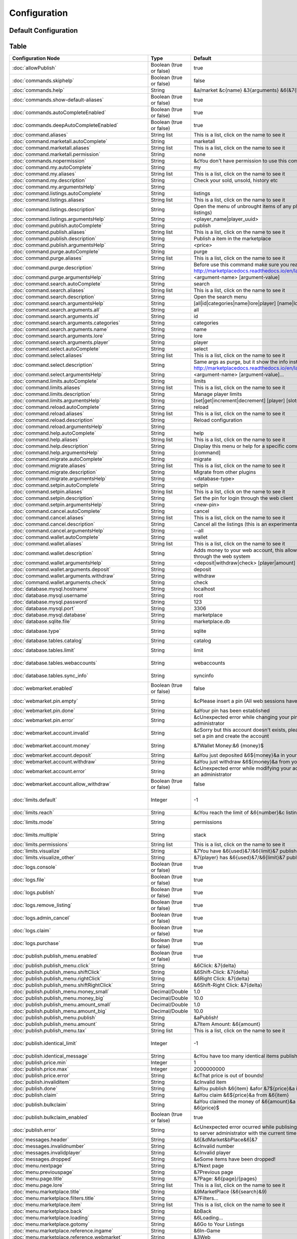 =============
Configuration
=============

~~~~~~~~~~~~~~~~~~~~~
Default Configuration
~~~~~~~~~~~~~~~~~~~~~

~~~~~
Table
~~~~~


+---------------------------------------------------------+-------------------------+-----------------------------------------------------------------------------------------------------------------------------------------------+-----------------------------------------------------------------------------------------------------------------------------------------------------+
| Configuration Node                                      | Type                    | Default                                                                                                                                       | Help                                                                                                                                                |
+=========================================================+=========================+===============================================================================================================================================+=====================================================================================================================================================+
| :doc:`allowPublish`                                     | Boolean (true or false) | true                                                                                                                                          | Disallow players from publish items                                                                                                                 |
+---------------------------------------------------------+-------------------------+-----------------------------------------------------------------------------------------------------------------------------------------------+-----------------------------------------------------------------------------------------------------------------------------------------------------+
| :doc:`commands.skiphelp`                                | Boolean (true or false) | false                                                                                                                                         | If true /marketplace command will skip help message and instead open make the same function as /marketplace search                                  |
+---------------------------------------------------------+-------------------------+-----------------------------------------------------------------------------------------------------------------------------------------------+-----------------------------------------------------------------------------------------------------------------------------------------------------+
| :doc:`commands.help`                                    | String                  | &a/market &c{name} &3{arguments} &6(&7{help}&6)                                                                                               | Commands help format                                                                                                                                |
+---------------------------------------------------------+-------------------------+-----------------------------------------------------------------------------------------------------------------------------------------------+-----------------------------------------------------------------------------------------------------------------------------------------------------+
| :doc:`commands.show-default-aliases`                    | Boolean (true or false) | true                                                                                                                                          | If true, help command will display the default subcommands                                                                                          |
+---------------------------------------------------------+-------------------------+-----------------------------------------------------------------------------------------------------------------------------------------------+-----------------------------------------------------------------------------------------------------------------------------------------------------+
| :doc:`commands.autoCompleteEnabled`                     | Boolean (true or false) | true                                                                                                                                          | No info!                                                                                                                                            |
+---------------------------------------------------------+-------------------------+-----------------------------------------------------------------------------------------------------------------------------------------------+-----------------------------------------------------------------------------------------------------------------------------------------------------+
| :doc:`commands.deepAutoCompleteEnabled`                 | Boolean (true or false) | true                                                                                                                                          | No info!                                                                                                                                            |
+---------------------------------------------------------+-------------------------+-----------------------------------------------------------------------------------------------------------------------------------------------+-----------------------------------------------------------------------------------------------------------------------------------------------------+
| :doc:`command.aliases`                                  | String list             | This is a list, click on the name to see it                                                                                                   | You have to restart the server to apply the changes                                                                                                 |
+---------------------------------------------------------+-------------------------+-----------------------------------------------------------------------------------------------------------------------------------------------+-----------------------------------------------------------------------------------------------------------------------------------------------------+
| :doc:`command.marketall.autoComplete`                   | String                  | marketall                                                                                                                                     | No info!                                                                                                                                            |
+---------------------------------------------------------+-------------------------+-----------------------------------------------------------------------------------------------------------------------------------------------+-----------------------------------------------------------------------------------------------------------------------------------------------------+
| :doc:`command.marketall.aliases`                        | String list             | This is a list, click on the name to see it                                                                                                   | No info!                                                                                                                                            |
+---------------------------------------------------------+-------------------------+-----------------------------------------------------------------------------------------------------------------------------------------------+-----------------------------------------------------------------------------------------------------------------------------------------------------+
| :doc:`command.marketall.permission`                     | String                  | none                                                                                                                                          | No info!                                                                                                                                            |
+---------------------------------------------------------+-------------------------+-----------------------------------------------------------------------------------------------------------------------------------------------+-----------------------------------------------------------------------------------------------------------------------------------------------------+
| :doc:`commands.nopermission`                            | String                  | &cYou don't have permission to use this command                                                                                               | No info!                                                                                                                                            |
+---------------------------------------------------------+-------------------------+-----------------------------------------------------------------------------------------------------------------------------------------------+-----------------------------------------------------------------------------------------------------------------------------------------------------+
| :doc:`command.my.autoComplete`                          | String                  | my                                                                                                                                            | No info!                                                                                                                                            |
+---------------------------------------------------------+-------------------------+-----------------------------------------------------------------------------------------------------------------------------------------------+-----------------------------------------------------------------------------------------------------------------------------------------------------+
| :doc:`command.my.aliases`                               | String list             | This is a list, click on the name to see it                                                                                                   | No info!                                                                                                                                            |
+---------------------------------------------------------+-------------------------+-----------------------------------------------------------------------------------------------------------------------------------------------+-----------------------------------------------------------------------------------------------------------------------------------------------------+
| :doc:`command.my.description`                           | String                  | Check your sold, unsold, history etc                                                                                                          | No info!                                                                                                                                            |
+---------------------------------------------------------+-------------------------+-----------------------------------------------------------------------------------------------------------------------------------------------+-----------------------------------------------------------------------------------------------------------------------------------------------------+
| :doc:`command.my.argumentsHelp`                         | String                  |                                                                                                                                               | No info!                                                                                                                                            |
+---------------------------------------------------------+-------------------------+-----------------------------------------------------------------------------------------------------------------------------------------------+-----------------------------------------------------------------------------------------------------------------------------------------------------+
| :doc:`command.listings.autoComplete`                    | String                  | listings                                                                                                                                      | No info!                                                                                                                                            |
+---------------------------------------------------------+-------------------------+-----------------------------------------------------------------------------------------------------------------------------------------------+-----------------------------------------------------------------------------------------------------------------------------------------------------+
| :doc:`command.listings.aliases`                         | String list             | This is a list, click on the name to see it                                                                                                   | No info!                                                                                                                                            |
+---------------------------------------------------------+-------------------------+-----------------------------------------------------------------------------------------------------------------------------------------------+-----------------------------------------------------------------------------------------------------------------------------------------------------+
| :doc:`command.listings.description`                     | String                  | Open the menu of unbrought items of any player (You can remove listings)                                                                      | No info!                                                                                                                                            |
+---------------------------------------------------------+-------------------------+-----------------------------------------------------------------------------------------------------------------------------------------------+-----------------------------------------------------------------------------------------------------------------------------------------------------+
| :doc:`command.listings.argumentsHelp`                   | String                  | <player_name|player_uuid>                                                                                                                     | No info!                                                                                                                                            |
+---------------------------------------------------------+-------------------------+-----------------------------------------------------------------------------------------------------------------------------------------------+-----------------------------------------------------------------------------------------------------------------------------------------------------+
| :doc:`command.publish.autoComplete`                     | String                  | publish                                                                                                                                       | No info!                                                                                                                                            |
+---------------------------------------------------------+-------------------------+-----------------------------------------------------------------------------------------------------------------------------------------------+-----------------------------------------------------------------------------------------------------------------------------------------------------+
| :doc:`command.publish.aliases`                          | String list             | This is a list, click on the name to see it                                                                                                   | No info!                                                                                                                                            |
+---------------------------------------------------------+-------------------------+-----------------------------------------------------------------------------------------------------------------------------------------------+-----------------------------------------------------------------------------------------------------------------------------------------------------+
| :doc:`command.publish.description`                      | String                  | Publish a item in the marketplace                                                                                                             | No info!                                                                                                                                            |
+---------------------------------------------------------+-------------------------+-----------------------------------------------------------------------------------------------------------------------------------------------+-----------------------------------------------------------------------------------------------------------------------------------------------------+
| :doc:`command.publish.argumentsHelp`                    | String                  | <price>                                                                                                                                       | No info!                                                                                                                                            |
+---------------------------------------------------------+-------------------------+-----------------------------------------------------------------------------------------------------------------------------------------------+-----------------------------------------------------------------------------------------------------------------------------------------------------+
| :doc:`command.purge.autoComplete`                       | String                  | purge                                                                                                                                         | No info!                                                                                                                                            |
+---------------------------------------------------------+-------------------------+-----------------------------------------------------------------------------------------------------------------------------------------------+-----------------------------------------------------------------------------------------------------------------------------------------------------+
| :doc:`command.purge.aliases`                            | String list             | This is a list, click on the name to see it                                                                                                   | No info!                                                                                                                                            |
+---------------------------------------------------------+-------------------------+-----------------------------------------------------------------------------------------------------------------------------------------------+-----------------------------------------------------------------------------------------------------------------------------------------------------+
| :doc:`command.purge.description`                        | String                  | Before use this command make sure you read this: http://marketplacedocs.readthedocs.io/en/latest/commands/purge.html                          | No info!                                                                                                                                            |
+---------------------------------------------------------+-------------------------+-----------------------------------------------------------------------------------------------------------------------------------------------+-----------------------------------------------------------------------------------------------------------------------------------------------------+
| :doc:`command.purge.argumentsHelp`                      | String                  | <argument-name> [argument-value]                                                                                                              | No info!                                                                                                                                            |
+---------------------------------------------------------+-------------------------+-----------------------------------------------------------------------------------------------------------------------------------------------+-----------------------------------------------------------------------------------------------------------------------------------------------------+
| :doc:`command.search.autoComplete`                      | String                  | search                                                                                                                                        | No info!                                                                                                                                            |
+---------------------------------------------------------+-------------------------+-----------------------------------------------------------------------------------------------------------------------------------------------+-----------------------------------------------------------------------------------------------------------------------------------------------------+
| :doc:`command.search.aliases`                           | String list             | This is a list, click on the name to see it                                                                                                   | No info!                                                                                                                                            |
+---------------------------------------------------------+-------------------------+-----------------------------------------------------------------------------------------------------------------------------------------------+-----------------------------------------------------------------------------------------------------------------------------------------------------+
| :doc:`command.search.description`                       | String                  | Open the search menu                                                                                                                          | No info!                                                                                                                                            |
+---------------------------------------------------------+-------------------------+-----------------------------------------------------------------------------------------------------------------------------------------------+-----------------------------------------------------------------------------------------------------------------------------------------------------+
| :doc:`command.search.argumentsHelp`                     | String                  | [all|id|categories|name|lore|player] [name|lore|player-name]                                                                                  | No info!                                                                                                                                            |
+---------------------------------------------------------+-------------------------+-----------------------------------------------------------------------------------------------------------------------------------------------+-----------------------------------------------------------------------------------------------------------------------------------------------------+
| :doc:`command.search.arguments.all`                     | String                  | all                                                                                                                                           | No info!                                                                                                                                            |
+---------------------------------------------------------+-------------------------+-----------------------------------------------------------------------------------------------------------------------------------------------+-----------------------------------------------------------------------------------------------------------------------------------------------------+
| :doc:`command.search.arguments.id`                      | String                  | id                                                                                                                                            | No info!                                                                                                                                            |
+---------------------------------------------------------+-------------------------+-----------------------------------------------------------------------------------------------------------------------------------------------+-----------------------------------------------------------------------------------------------------------------------------------------------------+
| :doc:`command.search.arguments.categories`              | String                  | categories                                                                                                                                    | No info!                                                                                                                                            |
+---------------------------------------------------------+-------------------------+-----------------------------------------------------------------------------------------------------------------------------------------------+-----------------------------------------------------------------------------------------------------------------------------------------------------+
| :doc:`command.search.arguments.name`                    | String                  | name                                                                                                                                          | No info!                                                                                                                                            |
+---------------------------------------------------------+-------------------------+-----------------------------------------------------------------------------------------------------------------------------------------------+-----------------------------------------------------------------------------------------------------------------------------------------------------+
| :doc:`command.search.arguments.lore`                    | String                  | lore                                                                                                                                          | No info!                                                                                                                                            |
+---------------------------------------------------------+-------------------------+-----------------------------------------------------------------------------------------------------------------------------------------------+-----------------------------------------------------------------------------------------------------------------------------------------------------+
| :doc:`command.search.arguments.player`                  | String                  | player                                                                                                                                        | No info!                                                                                                                                            |
+---------------------------------------------------------+-------------------------+-----------------------------------------------------------------------------------------------------------------------------------------------+-----------------------------------------------------------------------------------------------------------------------------------------------------+
| :doc:`command.select.autoComplete`                      | String                  | select                                                                                                                                        | No info!                                                                                                                                            |
+---------------------------------------------------------+-------------------------+-----------------------------------------------------------------------------------------------------------------------------------------------+-----------------------------------------------------------------------------------------------------------------------------------------------------+
| :doc:`command.select.aliases`                           | String list             | This is a list, click on the name to see it                                                                                                   | No info!                                                                                                                                            |
+---------------------------------------------------------+-------------------------+-----------------------------------------------------------------------------------------------------------------------------------------------+-----------------------------------------------------------------------------------------------------------------------------------------------------+
| :doc:`command.select.description`                       | String                  | Same args as purge, but it show the info instead on remove: http://marketplacedocs.readthedocs.io/en/latest/commands/purge.html               | No info!                                                                                                                                            |
+---------------------------------------------------------+-------------------------+-----------------------------------------------------------------------------------------------------------------------------------------------+-----------------------------------------------------------------------------------------------------------------------------------------------------+
| :doc:`command.select.argumentsHelp`                     | String                  | <argument-name> [argument-value]...                                                                                                           | No info!                                                                                                                                            |
+---------------------------------------------------------+-------------------------+-----------------------------------------------------------------------------------------------------------------------------------------------+-----------------------------------------------------------------------------------------------------------------------------------------------------+
| :doc:`command.limits.autoComplete`                      | String                  | limits                                                                                                                                        | No info!                                                                                                                                            |
+---------------------------------------------------------+-------------------------+-----------------------------------------------------------------------------------------------------------------------------------------------+-----------------------------------------------------------------------------------------------------------------------------------------------------+
| :doc:`command.limits.aliases`                           | String list             | This is a list, click on the name to see it                                                                                                   | No info!                                                                                                                                            |
+---------------------------------------------------------+-------------------------+-----------------------------------------------------------------------------------------------------------------------------------------------+-----------------------------------------------------------------------------------------------------------------------------------------------------+
| :doc:`command.limits.description`                       | String                  | Manage player limits                                                                                                                          | No info!                                                                                                                                            |
+---------------------------------------------------------+-------------------------+-----------------------------------------------------------------------------------------------------------------------------------------------+-----------------------------------------------------------------------------------------------------------------------------------------------------+
| :doc:`command.limits.argumentsHelp`                     | String                  | [set|get|increment|decrement] [player] [slots]                                                                                                | No info!                                                                                                                                            |
+---------------------------------------------------------+-------------------------+-----------------------------------------------------------------------------------------------------------------------------------------------+-----------------------------------------------------------------------------------------------------------------------------------------------------+
| :doc:`command.reload.autoComplete`                      | String                  | reload                                                                                                                                        | No info!                                                                                                                                            |
+---------------------------------------------------------+-------------------------+-----------------------------------------------------------------------------------------------------------------------------------------------+-----------------------------------------------------------------------------------------------------------------------------------------------------+
| :doc:`command.reload.aliases`                           | String list             | This is a list, click on the name to see it                                                                                                   | No info!                                                                                                                                            |
+---------------------------------------------------------+-------------------------+-----------------------------------------------------------------------------------------------------------------------------------------------+-----------------------------------------------------------------------------------------------------------------------------------------------------+
| :doc:`command.reload.description`                       | String                  | Reload configuration                                                                                                                          | No info!                                                                                                                                            |
+---------------------------------------------------------+-------------------------+-----------------------------------------------------------------------------------------------------------------------------------------------+-----------------------------------------------------------------------------------------------------------------------------------------------------+
| :doc:`command.reload.argumentsHelp`                     | String                  |                                                                                                                                               | No info!                                                                                                                                            |
+---------------------------------------------------------+-------------------------+-----------------------------------------------------------------------------------------------------------------------------------------------+-----------------------------------------------------------------------------------------------------------------------------------------------------+
| :doc:`command.help.autoComplete`                        | String                  | help                                                                                                                                          | No info!                                                                                                                                            |
+---------------------------------------------------------+-------------------------+-----------------------------------------------------------------------------------------------------------------------------------------------+-----------------------------------------------------------------------------------------------------------------------------------------------------+
| :doc:`command.help.aliases`                             | String list             | This is a list, click on the name to see it                                                                                                   | No info!                                                                                                                                            |
+---------------------------------------------------------+-------------------------+-----------------------------------------------------------------------------------------------------------------------------------------------+-----------------------------------------------------------------------------------------------------------------------------------------------------+
| :doc:`command.help.description`                         | String                  | Display this menu or help for a specific command                                                                                              | No info!                                                                                                                                            |
+---------------------------------------------------------+-------------------------+-----------------------------------------------------------------------------------------------------------------------------------------------+-----------------------------------------------------------------------------------------------------------------------------------------------------+
| :doc:`command.help.argumentsHelp`                       | String                  | [command]                                                                                                                                     | No info!                                                                                                                                            |
+---------------------------------------------------------+-------------------------+-----------------------------------------------------------------------------------------------------------------------------------------------+-----------------------------------------------------------------------------------------------------------------------------------------------------+
| :doc:`command.migrate.autoComplete`                     | String                  | migrate                                                                                                                                       | No info!                                                                                                                                            |
+---------------------------------------------------------+-------------------------+-----------------------------------------------------------------------------------------------------------------------------------------------+-----------------------------------------------------------------------------------------------------------------------------------------------------+
| :doc:`command.migrate.aliases`                          | String list             | This is a list, click on the name to see it                                                                                                   | No info!                                                                                                                                            |
+---------------------------------------------------------+-------------------------+-----------------------------------------------------------------------------------------------------------------------------------------------+-----------------------------------------------------------------------------------------------------------------------------------------------------+
| :doc:`command.migrate.description`                      | String                  | Migrate from other plugins                                                                                                                    | No info!                                                                                                                                            |
+---------------------------------------------------------+-------------------------+-----------------------------------------------------------------------------------------------------------------------------------------------+-----------------------------------------------------------------------------------------------------------------------------------------------------+
| :doc:`command.migrate.argumentsHelp`                    | String                  | <database-type>                                                                                                                               | No info!                                                                                                                                            |
+---------------------------------------------------------+-------------------------+-----------------------------------------------------------------------------------------------------------------------------------------------+-----------------------------------------------------------------------------------------------------------------------------------------------------+
| :doc:`command.setpin.autoComplete`                      | String                  | setpin                                                                                                                                        | No info!                                                                                                                                            |
+---------------------------------------------------------+-------------------------+-----------------------------------------------------------------------------------------------------------------------------------------------+-----------------------------------------------------------------------------------------------------------------------------------------------------+
| :doc:`command.setpin.aliases`                           | String list             | This is a list, click on the name to see it                                                                                                   | No info!                                                                                                                                            |
+---------------------------------------------------------+-------------------------+-----------------------------------------------------------------------------------------------------------------------------------------------+-----------------------------------------------------------------------------------------------------------------------------------------------------+
| :doc:`command.setpin.description`                       | String                  | Set the pin for login through the web client                                                                                                  | No info!                                                                                                                                            |
+---------------------------------------------------------+-------------------------+-----------------------------------------------------------------------------------------------------------------------------------------------+-----------------------------------------------------------------------------------------------------------------------------------------------------+
| :doc:`command.setpin.argumentsHelp`                     | String                  | <new-pin>                                                                                                                                     | No info!                                                                                                                                            |
+---------------------------------------------------------+-------------------------+-----------------------------------------------------------------------------------------------------------------------------------------------+-----------------------------------------------------------------------------------------------------------------------------------------------------+
| :doc:`command.cancel.autoComplete`                      | String                  | cancel                                                                                                                                        | No info!                                                                                                                                            |
+---------------------------------------------------------+-------------------------+-----------------------------------------------------------------------------------------------------------------------------------------------+-----------------------------------------------------------------------------------------------------------------------------------------------------+
| :doc:`command.cancel.aliases`                           | String list             | This is a list, click on the name to see it                                                                                                   | No info!                                                                                                                                            |
+---------------------------------------------------------+-------------------------+-----------------------------------------------------------------------------------------------------------------------------------------------+-----------------------------------------------------------------------------------------------------------------------------------------------------+
| :doc:`command.cancel.description`                       | String                  | Cancel all the listings (this is an experimental/migration command)                                                                           | No info!                                                                                                                                            |
+---------------------------------------------------------+-------------------------+-----------------------------------------------------------------------------------------------------------------------------------------------+-----------------------------------------------------------------------------------------------------------------------------------------------------+
| :doc:`command.cancel.argumentsHelp`                     | String                  | --all                                                                                                                                         | No info!                                                                                                                                            |
+---------------------------------------------------------+-------------------------+-----------------------------------------------------------------------------------------------------------------------------------------------+-----------------------------------------------------------------------------------------------------------------------------------------------------+
| :doc:`command.wallet.autoComplete`                      | String                  | wallet                                                                                                                                        | No info!                                                                                                                                            |
+---------------------------------------------------------+-------------------------+-----------------------------------------------------------------------------------------------------------------------------------------------+-----------------------------------------------------------------------------------------------------------------------------------------------------+
| :doc:`command.wallet.aliases`                           | String list             | This is a list, click on the name to see it                                                                                                   | No info!                                                                                                                                            |
+---------------------------------------------------------+-------------------------+-----------------------------------------------------------------------------------------------------------------------------------------------+-----------------------------------------------------------------------------------------------------------------------------------------------------+
| :doc:`command.wallet.description`                       | String                  | Adds money to your web account, this allows you yo purchase items through the web system                                                      | No info!                                                                                                                                            |
+---------------------------------------------------------+-------------------------+-----------------------------------------------------------------------------------------------------------------------------------------------+-----------------------------------------------------------------------------------------------------------------------------------------------------+
| :doc:`command.wallet.argumentsHelp`                     | String                  | <deposit|withdraw|check> [player|amount] [amount]                                                                                             | No info!                                                                                                                                            |
+---------------------------------------------------------+-------------------------+-----------------------------------------------------------------------------------------------------------------------------------------------+-----------------------------------------------------------------------------------------------------------------------------------------------------+
| :doc:`command.wallet.arguments.deposit`                 | String                  | deposit                                                                                                                                       | No info!                                                                                                                                            |
+---------------------------------------------------------+-------------------------+-----------------------------------------------------------------------------------------------------------------------------------------------+-----------------------------------------------------------------------------------------------------------------------------------------------------+
| :doc:`command.wallet.arguments.withdraw`                | String                  | withdraw                                                                                                                                      | No info!                                                                                                                                            |
+---------------------------------------------------------+-------------------------+-----------------------------------------------------------------------------------------------------------------------------------------------+-----------------------------------------------------------------------------------------------------------------------------------------------------+
| :doc:`command.wallet.arguments.check`                   | String                  | check                                                                                                                                         | No info!                                                                                                                                            |
+---------------------------------------------------------+-------------------------+-----------------------------------------------------------------------------------------------------------------------------------------------+-----------------------------------------------------------------------------------------------------------------------------------------------------+
| :doc:`database.mysql.hostname`                          | String                  | localhost                                                                                                                                     | Database hostname                                                                                                                                   |
+---------------------------------------------------------+-------------------------+-----------------------------------------------------------------------------------------------------------------------------------------------+-----------------------------------------------------------------------------------------------------------------------------------------------------+
| :doc:`database.mysql.username`                          | String                  | root                                                                                                                                          | Database username                                                                                                                                   |
+---------------------------------------------------------+-------------------------+-----------------------------------------------------------------------------------------------------------------------------------------------+-----------------------------------------------------------------------------------------------------------------------------------------------------+
| :doc:`database.mysql.password`                          | String                  | 123                                                                                                                                           | Database password                                                                                                                                   |
+---------------------------------------------------------+-------------------------+-----------------------------------------------------------------------------------------------------------------------------------------------+-----------------------------------------------------------------------------------------------------------------------------------------------------+
| :doc:`database.mysql.port`                              | String                  | 3306                                                                                                                                          | Database port                                                                                                                                       |
+---------------------------------------------------------+-------------------------+-----------------------------------------------------------------------------------------------------------------------------------------------+-----------------------------------------------------------------------------------------------------------------------------------------------------+
| :doc:`database.mysql.database`                          | String                  | marketplace                                                                                                                                   | Database database name                                                                                                                              |
+---------------------------------------------------------+-------------------------+-----------------------------------------------------------------------------------------------------------------------------------------------+-----------------------------------------------------------------------------------------------------------------------------------------------------+
| :doc:`database.sqlite.file`                             | String                  | marketplace.db                                                                                                                                | In case of using SQLite, the name of the file                                                                                                       |
+---------------------------------------------------------+-------------------------+-----------------------------------------------------------------------------------------------------------------------------------------------+-----------------------------------------------------------------------------------------------------------------------------------------------------+
| :doc:`database.type`                                    | String                  | sqlite                                                                                                                                        | sqlite or mysql (MySQL recommended and needed for webmarket feature)                                                                                |
+---------------------------------------------------------+-------------------------+-----------------------------------------------------------------------------------------------------------------------------------------------+-----------------------------------------------------------------------------------------------------------------------------------------------------+
| :doc:`database.tables.catalog`                          | String                  | catalog                                                                                                                                       | Name of the table where selling items will be saved                                                                                                 |
+---------------------------------------------------------+-------------------------+-----------------------------------------------------------------------------------------------------------------------------------------------+-----------------------------------------------------------------------------------------------------------------------------------------------------+
| :doc:`database.tables.limit`                            | String                  | limit                                                                                                                                         | Name of the table where limits will be saved (If db limits system is enabled)                                                                       |
+---------------------------------------------------------+-------------------------+-----------------------------------------------------------------------------------------------------------------------------------------------+-----------------------------------------------------------------------------------------------------------------------------------------------------+
| :doc:`database.tables.webaccounts`                      | String                  | webaccounts                                                                                                                                   | Name of the table where web accounts will be saved (If db web market system is enabled)                                                             |
+---------------------------------------------------------+-------------------------+-----------------------------------------------------------------------------------------------------------------------------------------------+-----------------------------------------------------------------------------------------------------------------------------------------------------+
| :doc:`database.tables.sync_info`                        | String                  | syncinfo                                                                                                                                      | This table will contain info for the webmarket, protocol number, taxes etc                                                                          |
+---------------------------------------------------------+-------------------------+-----------------------------------------------------------------------------------------------------------------------------------------------+-----------------------------------------------------------------------------------------------------------------------------------------------------+
| :doc:`webmarket.enabled`                                | Boolean (true or false) | false                                                                                                                                         | Purchase, Manage Listings & more through web (Note that you have to enabled mysql db for this to work)                                              |
+---------------------------------------------------------+-------------------------+-----------------------------------------------------------------------------------------------------------------------------------------------+-----------------------------------------------------------------------------------------------------------------------------------------------------+
| :doc:`webmarket.pin.empty`                              | String                  | &cPlease insert a pin (All web sessions have been closed)                                                                                     | Purchase, Manage Listings & more through web (Note that you have to enabled mysql db for this to work)                                              |
+---------------------------------------------------------+-------------------------+-----------------------------------------------------------------------------------------------------------------------------------------------+-----------------------------------------------------------------------------------------------------------------------------------------------------+
| :doc:`webmarket.pin.done`                               | String                  | &aYour pin has been established                                                                                                               | Message displayed when a players change pin                                                                                                         |
+---------------------------------------------------------+-------------------------+-----------------------------------------------------------------------------------------------------------------------------------------------+-----------------------------------------------------------------------------------------------------------------------------------------------------+
| :doc:`webmarket.pin.error`                              | String                  | &cUnexpected error while changing your pin, please contact an administrator                                                                   | Message displayed when an error occurs on pin change procedure                                                                                      |
+---------------------------------------------------------+-------------------------+-----------------------------------------------------------------------------------------------------------------------------------------------+-----------------------------------------------------------------------------------------------------------------------------------------------------+
| :doc:`webmarket.account.invalid`                        | String                  | &cSorry but this account doesn't exists, please use /mp setpin <pin> to set a pin and create the account                                      | Used mainly by administrators, when they search an invalid user, and by users, when they query their money                                          |
+---------------------------------------------------------+-------------------------+-----------------------------------------------------------------------------------------------------------------------------------------------+-----------------------------------------------------------------------------------------------------------------------------------------------------+
| :doc:`webmarket.account.money`                          | String                  | &7Wallet Money:&6 {money}$                                                                                                                    | Used mainly by administrators, when they search an invalid user, and by users, when they query their money                                          |
+---------------------------------------------------------+-------------------------+-----------------------------------------------------------------------------------------------------------------------------------------------+-----------------------------------------------------------------------------------------------------------------------------------------------------+
| :doc:`webmarket.account.deposit`                        | String                  | &aYou just deposited &6${money}&a in your wallet                                                                                              | When player deposit money in their wallet                                                                                                           |
+---------------------------------------------------------+-------------------------+-----------------------------------------------------------------------------------------------------------------------------------------------+-----------------------------------------------------------------------------------------------------------------------------------------------------+
| :doc:`webmarket.account.withdraw`                       | String                  | &aYou just withdraw &6${money}&a from your wallet                                                                                             | When player withdraw money from their wallet                                                                                                        |
+---------------------------------------------------------+-------------------------+-----------------------------------------------------------------------------------------------------------------------------------------------+-----------------------------------------------------------------------------------------------------------------------------------------------------+
| :doc:`webmarket.account.error`                          | String                  | &cUnexpected error while modifying your account data, please contact an administrator                                                         | Unexpected error updating the account data                                                                                                          |
+---------------------------------------------------------+-------------------------+-----------------------------------------------------------------------------------------------------------------------------------------------+-----------------------------------------------------------------------------------------------------------------------------------------------------+
| :doc:`webmarket.account.allow_withdraw`                 | Boolean (true or false) | false                                                                                                                                         | Depending on the context on the server, sometime is not useful to have a simple bank                                                                |
+---------------------------------------------------------+-------------------------+-----------------------------------------------------------------------------------------------------------------------------------------------+-----------------------------------------------------------------------------------------------------------------------------------------------------+
| :doc:`limits.default`                                   | Integer                 | -1                                                                                                                                            | That means any player will have access to have 3 (Default) items selling at the same time, util you modify it with /market limits (-1 to unlimited) |
+---------------------------------------------------------+-------------------------+-----------------------------------------------------------------------------------------------------------------------------------------------+-----------------------------------------------------------------------------------------------------------------------------------------------------+
| :doc:`limits.reach`                                     | String                  | &cYou reach the limit of &6{number}&c listings at the same time!                                                                              | When players reach the limit                                                                                                                        |
+---------------------------------------------------------+-------------------------+-----------------------------------------------------------------------------------------------------------------------------------------------+-----------------------------------------------------------------------------------------------------------------------------------------------------+
| :doc:`limits.mode`                                      | String                  | permissions                                                                                                                                   | More info: http://marketplacedocs.readthedocs.io/en/latest/misc/limits.html                                                                         |
+---------------------------------------------------------+-------------------------+-----------------------------------------------------------------------------------------------------------------------------------------------+-----------------------------------------------------------------------------------------------------------------------------------------------------+
| :doc:`limits.multiple`                                  | String                  | stack                                                                                                                                         | More info: http://marketplacedocs.readthedocs.io/en/latest/misc/limits.html                                                                         |
+---------------------------------------------------------+-------------------------+-----------------------------------------------------------------------------------------------------------------------------------------------+-----------------------------------------------------------------------------------------------------------------------------------------------------+
| :doc:`limits.permissions`                               | String list             | This is a list, click on the name to see it                                                                                                   | No info!                                                                                                                                            |
+---------------------------------------------------------+-------------------------+-----------------------------------------------------------------------------------------------------------------------------------------------+-----------------------------------------------------------------------------------------------------------------------------------------------------+
| :doc:`limits.visualize`                                 | String                  | &7You have &6{used}&7/&6{limit}&7 published listings                                                                                          | No info!                                                                                                                                            |
+---------------------------------------------------------+-------------------------+-----------------------------------------------------------------------------------------------------------------------------------------------+-----------------------------------------------------------------------------------------------------------------------------------------------------+
| :doc:`limits.visualize_other`                           | String                  | &7{player} has &6{used}&7/&6{limit}&7 published listings                                                                                      | No info!                                                                                                                                            |
+---------------------------------------------------------+-------------------------+-----------------------------------------------------------------------------------------------------------------------------------------------+-----------------------------------------------------------------------------------------------------------------------------------------------------+
| :doc:`logs.console`                                     | Boolean (true or false) | true                                                                                                                                          | Log marketplace transactions in console?                                                                                                            |
+---------------------------------------------------------+-------------------------+-----------------------------------------------------------------------------------------------------------------------------------------------+-----------------------------------------------------------------------------------------------------------------------------------------------------+
| :doc:`logs.file`                                        | Boolean (true or false) | true                                                                                                                                          | Log marketplace transactions in plugins/MaketPlace/marketplace.log?                                                                                 |
+---------------------------------------------------------+-------------------------+-----------------------------------------------------------------------------------------------------------------------------------------------+-----------------------------------------------------------------------------------------------------------------------------------------------------+
| :doc:`logs.publish`                                     | Boolean (true or false) | true                                                                                                                                          | Log /market publish command?                                                                                                                        |
+---------------------------------------------------------+-------------------------+-----------------------------------------------------------------------------------------------------------------------------------------------+-----------------------------------------------------------------------------------------------------------------------------------------------------+
| :doc:`logs.remove_listing`                              | Boolean (true or false) | true                                                                                                                                          | Log /market my > Unbrought items > Remove an item action?                                                                                           |
+---------------------------------------------------------+-------------------------+-----------------------------------------------------------------------------------------------------------------------------------------------+-----------------------------------------------------------------------------------------------------------------------------------------------------+
| :doc:`logs.admin_cancel`                                | Boolean (true or false) | true                                                                                                                                          | Log whenever an admin cancels and item?                                                                                                             |
+---------------------------------------------------------+-------------------------+-----------------------------------------------------------------------------------------------------------------------------------------------+-----------------------------------------------------------------------------------------------------------------------------------------------------+
| :doc:`logs.claim`                                       | Boolean (true or false) | true                                                                                                                                          | Log /market my > Waiting for Money Claim > Claim money action?                                                                                      |
+---------------------------------------------------------+-------------------------+-----------------------------------------------------------------------------------------------------------------------------------------------+-----------------------------------------------------------------------------------------------------------------------------------------------------+
| :doc:`logs.purchase`                                    | Boolean (true or false) | true                                                                                                                                          | Log /market search > Purchase an item action?                                                                                                       |
+---------------------------------------------------------+-------------------------+-----------------------------------------------------------------------------------------------------------------------------------------------+-----------------------------------------------------------------------------------------------------------------------------------------------------+
| :doc:`publish.publish_menu.enabled`                     | Boolean (true or false) | true                                                                                                                                          | Open the publish menu if no arguments are provided                                                                                                  |
+---------------------------------------------------------+-------------------------+-----------------------------------------------------------------------------------------------------------------------------------------------+-----------------------------------------------------------------------------------------------------------------------------------------------------+
| :doc:`publish.publish_menu.click`                       | String                  | &6Click: &7{delta}                                                                                                                            | No info!                                                                                                                                            |
+---------------------------------------------------------+-------------------------+-----------------------------------------------------------------------------------------------------------------------------------------------+-----------------------------------------------------------------------------------------------------------------------------------------------------+
| :doc:`publish.publish_menu.shiftClick`                  | String                  | &6Shift-Click: &7{delta}                                                                                                                      | No info!                                                                                                                                            |
+---------------------------------------------------------+-------------------------+-----------------------------------------------------------------------------------------------------------------------------------------------+-----------------------------------------------------------------------------------------------------------------------------------------------------+
| :doc:`publish.publish_menu.rightClick`                  | String                  | &6Right Click: &7{delta}                                                                                                                      | No info!                                                                                                                                            |
+---------------------------------------------------------+-------------------------+-----------------------------------------------------------------------------------------------------------------------------------------------+-----------------------------------------------------------------------------------------------------------------------------------------------------+
| :doc:`publish.publish_menu.shiftRightClick`             | String                  | &6Shift-Right Click: &7{delta}                                                                                                                | No info!                                                                                                                                            |
+---------------------------------------------------------+-------------------------+-----------------------------------------------------------------------------------------------------------------------------------------------+-----------------------------------------------------------------------------------------------------------------------------------------------------+
| :doc:`publish.publish_menu.money_small`                 | Decimal/Double          | 1.0                                                                                                                                           | No info!                                                                                                                                            |
+---------------------------------------------------------+-------------------------+-----------------------------------------------------------------------------------------------------------------------------------------------+-----------------------------------------------------------------------------------------------------------------------------------------------------+
| :doc:`publish.publish_menu.money_big`                   | Decimal/Double          | 10.0                                                                                                                                          | No info!                                                                                                                                            |
+---------------------------------------------------------+-------------------------+-----------------------------------------------------------------------------------------------------------------------------------------------+-----------------------------------------------------------------------------------------------------------------------------------------------------+
| :doc:`publish.publish_menu.amount_small`                | Decimal/Double          | 1.0                                                                                                                                           | No info!                                                                                                                                            |
+---------------------------------------------------------+-------------------------+-----------------------------------------------------------------------------------------------------------------------------------------------+-----------------------------------------------------------------------------------------------------------------------------------------------------+
| :doc:`publish.publish_menu.amount_big`                  | Decimal/Double          | 10.0                                                                                                                                          | No info!                                                                                                                                            |
+---------------------------------------------------------+-------------------------+-----------------------------------------------------------------------------------------------------------------------------------------------+-----------------------------------------------------------------------------------------------------------------------------------------------------+
| :doc:`publish.publish_menu.publish`                     | String                  | &aPublish!                                                                                                                                    | No info!                                                                                                                                            |
+---------------------------------------------------------+-------------------------+-----------------------------------------------------------------------------------------------------------------------------------------------+-----------------------------------------------------------------------------------------------------------------------------------------------------+
| :doc:`publish.publish_menu.amount`                      | String                  | &7Item Amount: &6{amount}                                                                                                                     | No info!                                                                                                                                            |
+---------------------------------------------------------+-------------------------+-----------------------------------------------------------------------------------------------------------------------------------------------+-----------------------------------------------------------------------------------------------------------------------------------------------------+
| :doc:`publish.publish_menu.tax`                         | String list             | This is a list, click on the name to see it                                                                                                   | No info!                                                                                                                                            |
+---------------------------------------------------------+-------------------------+-----------------------------------------------------------------------------------------------------------------------------------------------+-----------------------------------------------------------------------------------------------------------------------------------------------------+
| :doc:`publish.identical_limit`                          | Integer                 | -1                                                                                                                                            | Avoid players from publishing more than X listings of the same item (counting id, name, lore, nbt and ignoring amount), -1 for infinite             |
+---------------------------------------------------------+-------------------------+-----------------------------------------------------------------------------------------------------------------------------------------------+-----------------------------------------------------------------------------------------------------------------------------------------------------+
| :doc:`publish.identical_message`                        | String                  | &cYou have too many identical items published already!                                                                                        | Message displayed when the identical limit is passed                                                                                                |
+---------------------------------------------------------+-------------------------+-----------------------------------------------------------------------------------------------------------------------------------------------+-----------------------------------------------------------------------------------------------------------------------------------------------------+
| :doc:`publish.price.min`                                | Integer                 | 1                                                                                                                                             | Min price (No recommended less than 1)                                                                                                              |
+---------------------------------------------------------+-------------------------+-----------------------------------------------------------------------------------------------------------------------------------------------+-----------------------------------------------------------------------------------------------------------------------------------------------------+
| :doc:`publish.price.max`                                | Integer                 | 2000000000                                                                                                                                    | Max price (It may have problems upper 2,000,000,000)                                                                                                |
+---------------------------------------------------------+-------------------------+-----------------------------------------------------------------------------------------------------------------------------------------------+-----------------------------------------------------------------------------------------------------------------------------------------------------+
| :doc:`publish.price.error`                              | String                  | &cThat price is out of bounds!                                                                                                                | When the price is out of min or max                                                                                                                 |
+---------------------------------------------------------+-------------------------+-----------------------------------------------------------------------------------------------------------------------------------------------+-----------------------------------------------------------------------------------------------------------------------------------------------------+
| :doc:`publish.invaliditem`                              | String                  | &cInvalid item                                                                                                                                | When the item is air                                                                                                                                |
+---------------------------------------------------------+-------------------------+-----------------------------------------------------------------------------------------------------------------------------------------------+-----------------------------------------------------------------------------------------------------------------------------------------------------+
| :doc:`publish.done`                                     | String                  | &aYou publish &6{item} &afor &7${price}&a into the marketplace                                                                                | When a item is published                                                                                                                            |
+---------------------------------------------------------+-------------------------+-----------------------------------------------------------------------------------------------------------------------------------------------+-----------------------------------------------------------------------------------------------------------------------------------------------------+
| :doc:`publish.claim`                                    | String                  | &aYou claim &6${price}&a from &6{item}                                                                                                        | When claim a sold listing                                                                                                                           |
+---------------------------------------------------------+-------------------------+-----------------------------------------------------------------------------------------------------------------------------------------------+-----------------------------------------------------------------------------------------------------------------------------------------------------+
| :doc:`publish.bulkclaim`                                | String                  | &aYou claimed the money of &6{amount}&a sold items and got &6{price}$                                                                         | When claim all sold listing                                                                                                                         |
+---------------------------------------------------------+-------------------------+-----------------------------------------------------------------------------------------------------------------------------------------------+-----------------------------------------------------------------------------------------------------------------------------------------------------+
| :doc:`publish.bulkclaim_enabled`                        | Boolean (true or false) | true                                                                                                                                          | No info!                                                                                                                                            |
+---------------------------------------------------------+-------------------------+-----------------------------------------------------------------------------------------------------------------------------------------------+-----------------------------------------------------------------------------------------------------------------------------------------------------+
| :doc:`publish.error`                                    | String                  | &cUnexpected error ocurred while publising your item, please contact to server administrator with the current time                            | When internal stuff fails, you should search the error in console with the hour and report it to rodel77                                            |
+---------------------------------------------------------+-------------------------+-----------------------------------------------------------------------------------------------------------------------------------------------+-----------------------------------------------------------------------------------------------------------------------------------------------------+
| :doc:`messages.header`                                  | String                  | &6[&dMarket&bPlace&6]&7                                                                                                                       | Header of all messages                                                                                                                              |
+---------------------------------------------------------+-------------------------+-----------------------------------------------------------------------------------------------------------------------------------------------+-----------------------------------------------------------------------------------------------------------------------------------------------------+
| :doc:`messages.invalidnumber`                           | String                  | &cInvalid number                                                                                                                              | Invalid number                                                                                                                                      |
+---------------------------------------------------------+-------------------------+-----------------------------------------------------------------------------------------------------------------------------------------------+-----------------------------------------------------------------------------------------------------------------------------------------------------+
| :doc:`messages.invalidplayer`                           | String                  | &cInvalid player                                                                                                                              | Invalid player                                                                                                                                      |
+---------------------------------------------------------+-------------------------+-----------------------------------------------------------------------------------------------------------------------------------------------+-----------------------------------------------------------------------------------------------------------------------------------------------------+
| :doc:`messages.dropped`                                 | String                  | &eSome items have been dropped!                                                                                                               | When your menu is full and some items got dropped                                                                                                   |
+---------------------------------------------------------+-------------------------+-----------------------------------------------------------------------------------------------------------------------------------------------+-----------------------------------------------------------------------------------------------------------------------------------------------------+
| :doc:`menu.nextpage`                                    | String                  | &7Next page                                                                                                                                   | No info!                                                                                                                                            |
+---------------------------------------------------------+-------------------------+-----------------------------------------------------------------------------------------------------------------------------------------------+-----------------------------------------------------------------------------------------------------------------------------------------------------+
| :doc:`menu.previouspage`                                | String                  | &7Previous page                                                                                                                               | No info!                                                                                                                                            |
+---------------------------------------------------------+-------------------------+-----------------------------------------------------------------------------------------------------------------------------------------------+-----------------------------------------------------------------------------------------------------------------------------------------------------+
| :doc:`menu.page.title`                                  | String                  | &7Page: &6{page}/{pages}                                                                                                                      | No info!                                                                                                                                            |
+---------------------------------------------------------+-------------------------+-----------------------------------------------------------------------------------------------------------------------------------------------+-----------------------------------------------------------------------------------------------------------------------------------------------------+
| :doc:`menu.page.lore`                                   | String list             | This is a list, click on the name to see it                                                                                                   | No info!                                                                                                                                            |
+---------------------------------------------------------+-------------------------+-----------------------------------------------------------------------------------------------------------------------------------------------+-----------------------------------------------------------------------------------------------------------------------------------------------------+
| :doc:`menu.marketplace.title`                           | String                  | &9MarketPlace (&6{search}&9)                                                                                                                  | No info!                                                                                                                                            |
+---------------------------------------------------------+-------------------------+-----------------------------------------------------------------------------------------------------------------------------------------------+-----------------------------------------------------------------------------------------------------------------------------------------------------+
| :doc:`menu.marketplace.filters.title`                   | String                  | &7Filters...                                                                                                                                  | No info!                                                                                                                                            |
+---------------------------------------------------------+-------------------------+-----------------------------------------------------------------------------------------------------------------------------------------------+-----------------------------------------------------------------------------------------------------------------------------------------------------+
| :doc:`menu.marketplace.item`                            | String list             | This is a list, click on the name to see it                                                                                                   | No info!                                                                                                                                            |
+---------------------------------------------------------+-------------------------+-----------------------------------------------------------------------------------------------------------------------------------------------+-----------------------------------------------------------------------------------------------------------------------------------------------------+
| :doc:`menu.marketplace.back`                            | String                  | &bBack                                                                                                                                        | No info!                                                                                                                                            |
+---------------------------------------------------------+-------------------------+-----------------------------------------------------------------------------------------------------------------------------------------------+-----------------------------------------------------------------------------------------------------------------------------------------------------+
| :doc:`menu.marketplace.loading`                         | String                  | &6Loading...                                                                                                                                  | No info!                                                                                                                                            |
+---------------------------------------------------------+-------------------------+-----------------------------------------------------------------------------------------------------------------------------------------------+-----------------------------------------------------------------------------------------------------------------------------------------------------+
| :doc:`menu.marketplace.gotomy`                          | String                  | &6Go to Your Listings                                                                                                                         | No info!                                                                                                                                            |
+---------------------------------------------------------+-------------------------+-----------------------------------------------------------------------------------------------------------------------------------------------+-----------------------------------------------------------------------------------------------------------------------------------------------------+
| :doc:`menu.marketplace.reference.ingame`                | String                  | &6In-Game                                                                                                                                     | No info!                                                                                                                                            |
+---------------------------------------------------------+-------------------------+-----------------------------------------------------------------------------------------------------------------------------------------------+-----------------------------------------------------------------------------------------------------------------------------------------------------+
| :doc:`menu.marketplace.reference.webmarket`             | String                  | &3Web                                                                                                                                         | No info!                                                                                                                                            |
+---------------------------------------------------------+-------------------------+-----------------------------------------------------------------------------------------------------------------------------------------------+-----------------------------------------------------------------------------------------------------------------------------------------------------+
| :doc:`menu.marketplace.order.price.name`                | String                  | &7Order By: &6Price                                                                                                                           | No info!                                                                                                                                            |
+---------------------------------------------------------+-------------------------+-----------------------------------------------------------------------------------------------------------------------------------------------+-----------------------------------------------------------------------------------------------------------------------------------------------------+
| :doc:`menu.marketplace.order.price.asc`                 | String                  | &3Cheap to expensive                                                                                                                          | No info!                                                                                                                                            |
+---------------------------------------------------------+-------------------------+-----------------------------------------------------------------------------------------------------------------------------------------------+-----------------------------------------------------------------------------------------------------------------------------------------------------+
| :doc:`menu.marketplace.order.price.desc`                | String                  | &3Expensive to cheap                                                                                                                          | No info!                                                                                                                                            |
+---------------------------------------------------------+-------------------------+-----------------------------------------------------------------------------------------------------------------------------------------------+-----------------------------------------------------------------------------------------------------------------------------------------------------+
| :doc:`menu.marketplace.order.item_amount.name`          | String                  | &7Order By: &7Amount                                                                                                                          | No info!                                                                                                                                            |
+---------------------------------------------------------+-------------------------+-----------------------------------------------------------------------------------------------------------------------------------------------+-----------------------------------------------------------------------------------------------------------------------------------------------------+
| :doc:`menu.marketplace.order.item_amount.asc`           | String                  | &3Less to more                                                                                                                                | No info!                                                                                                                                            |
+---------------------------------------------------------+-------------------------+-----------------------------------------------------------------------------------------------------------------------------------------------+-----------------------------------------------------------------------------------------------------------------------------------------------------+
| :doc:`menu.marketplace.order.item_amount.desc`          | String                  | &3More to less                                                                                                                                | No info!                                                                                                                                            |
+---------------------------------------------------------+-------------------------+-----------------------------------------------------------------------------------------------------------------------------------------------+-----------------------------------------------------------------------------------------------------------------------------------------------------+
| :doc:`menu.marketplace.order.publish_date.name`         | String                  | &7Order By: &2Time                                                                                                                            | No info!                                                                                                                                            |
+---------------------------------------------------------+-------------------------+-----------------------------------------------------------------------------------------------------------------------------------------------+-----------------------------------------------------------------------------------------------------------------------------------------------------+
| :doc:`menu.marketplace.order.publish_date.asc`          | String                  | &3Older to newer                                                                                                                              | No info!                                                                                                                                            |
+---------------------------------------------------------+-------------------------+-----------------------------------------------------------------------------------------------------------------------------------------------+-----------------------------------------------------------------------------------------------------------------------------------------------------+
| :doc:`menu.marketplace.order.publish_date.desc`         | String                  | &3Newer to older                                                                                                                              | No info!                                                                                                                                            |
+---------------------------------------------------------+-------------------------+-----------------------------------------------------------------------------------------------------------------------------------------------+-----------------------------------------------------------------------------------------------------------------------------------------------------+
| :doc:`menu.marketplace.claimall`                        | String                  | &6Claim All                                                                                                                                   | No info!                                                                                                                                            |
+---------------------------------------------------------+-------------------------+-----------------------------------------------------------------------------------------------------------------------------------------------+-----------------------------------------------------------------------------------------------------------------------------------------------------+
| :doc:`menu.marketplace.asc`                             | String                  | &3Ascending                                                                                                                                   | No info!                                                                                                                                            |
+---------------------------------------------------------+-------------------------+-----------------------------------------------------------------------------------------------------------------------------------------------+-----------------------------------------------------------------------------------------------------------------------------------------------------+
| :doc:`menu.marketplace.desc`                            | String                  | &3Descending                                                                                                                                  | No info!                                                                                                                                            |
+---------------------------------------------------------+-------------------------+-----------------------------------------------------------------------------------------------------------------------------------------------+-----------------------------------------------------------------------------------------------------------------------------------------------------+
| :doc:`menu.main.title`                                  | String                  | &9MarketPlace                                                                                                                                 | No info!                                                                                                                                            |
+---------------------------------------------------------+-------------------------+-----------------------------------------------------------------------------------------------------------------------------------------------+-----------------------------------------------------------------------------------------------------------------------------------------------------+
| :doc:`menu.main.idsearch`                               | String                  | &eSearch By ID                                                                                                                                | No info!                                                                                                                                            |
+---------------------------------------------------------+-------------------------+-----------------------------------------------------------------------------------------------------------------------------------------------+-----------------------------------------------------------------------------------------------------------------------------------------------------+
| :doc:`menu.main.namesearch`                             | String                  | &eSearch By Name                                                                                                                              | No info!                                                                                                                                            |
+---------------------------------------------------------+-------------------------+-----------------------------------------------------------------------------------------------------------------------------------------------+-----------------------------------------------------------------------------------------------------------------------------------------------------+
| :doc:`menu.main.loresearch`                             | String                  | &eSearch By Lore                                                                                                                              | No info!                                                                                                                                            |
+---------------------------------------------------------+-------------------------+-----------------------------------------------------------------------------------------------------------------------------------------------+-----------------------------------------------------------------------------------------------------------------------------------------------------+
| :doc:`menu.main.allsearch`                              | String                  | &eSearch all MarketPlace                                                                                                                      | No info!                                                                                                                                            |
+---------------------------------------------------------+-------------------------+-----------------------------------------------------------------------------------------------------------------------------------------------+-----------------------------------------------------------------------------------------------------------------------------------------------------+
| :doc:`menu.main.categories`                             | String                  | &eSearch Categories                                                                                                                           | No info!                                                                                                                                            |
+---------------------------------------------------------+-------------------------+-----------------------------------------------------------------------------------------------------------------------------------------------+-----------------------------------------------------------------------------------------------------------------------------------------------------+
| :doc:`menu.categories.title`                            | String                  | &eSelect a category                                                                                                                           | No info!                                                                                                                                            |
+---------------------------------------------------------+-------------------------+-----------------------------------------------------------------------------------------------------------------------------------------------+-----------------------------------------------------------------------------------------------------------------------------------------------------+
| :doc:`menu.listings.deliveries`                         | String                  | &5Deliveries ({amount})                                                                                                                       | No info!                                                                                                                                            |
+---------------------------------------------------------+-------------------------+-----------------------------------------------------------------------------------------------------------------------------------------------+-----------------------------------------------------------------------------------------------------------------------------------------------------+
| :doc:`menu.listings.gotosearch`                         | String                  | &7Go to Search Menu                                                                                                                           | No info!                                                                                                                                            |
+---------------------------------------------------------+-------------------------+-----------------------------------------------------------------------------------------------------------------------------------------------+-----------------------------------------------------------------------------------------------------------------------------------------------------+
| :doc:`menu.listings.unclaimed`                          | String                  | &dWaiting for money claim                                                                                                                     | No info!                                                                                                                                            |
+---------------------------------------------------------+-------------------------+-----------------------------------------------------------------------------------------------------------------------------------------------+-----------------------------------------------------------------------------------------------------------------------------------------------------+
| :doc:`menu.listings.unbought`                           | String                  | &cUnbought listings                                                                                                                           | No info!                                                                                                                                            |
+---------------------------------------------------------+-------------------------+-----------------------------------------------------------------------------------------------------------------------------------------------+-----------------------------------------------------------------------------------------------------------------------------------------------------+
| :doc:`menu.listings.cancelled`                          | String                  | &cCancelled/Expired listings                                                                                                                  | No info!                                                                                                                                            |
+---------------------------------------------------------+-------------------------+-----------------------------------------------------------------------------------------------------------------------------------------------+-----------------------------------------------------------------------------------------------------------------------------------------------------+
| :doc:`menu.listings.removed`                            | String                  | &aYou remove succesfully your listing &6{listing}!                                                                                            | No info!                                                                                                                                            |
+---------------------------------------------------------+-------------------------+-----------------------------------------------------------------------------------------------------------------------------------------------+-----------------------------------------------------------------------------------------------------------------------------------------------------+
| :doc:`menu.deliveries.claimed`                          | String                  | &7You claimed a delivery!                                                                                                                     | No info!                                                                                                                                            |
+---------------------------------------------------------+-------------------------+-----------------------------------------------------------------------------------------------------------------------------------------------+-----------------------------------------------------------------------------------------------------------------------------------------------------+
| :doc:`menu.deliveries.lore`                             | String list             | This is a list, click on the name to see it                                                                                                   | No info!                                                                                                                                            |
+---------------------------------------------------------+-------------------------+-----------------------------------------------------------------------------------------------------------------------------------------------+-----------------------------------------------------------------------------------------------------------------------------------------------------+
| :doc:`menu.deliveries.title`                            | String                  | &6Your deliveries                                                                                                                             | No info!                                                                                                                                            |
+---------------------------------------------------------+-------------------------+-----------------------------------------------------------------------------------------------------------------------------------------------+-----------------------------------------------------------------------------------------------------------------------------------------------------+
| :doc:`menu.listings.history.purchases`                  | String                  | &3Purchases History                                                                                                                           | No info!                                                                                                                                            |
+---------------------------------------------------------+-------------------------+-----------------------------------------------------------------------------------------------------------------------------------------------+-----------------------------------------------------------------------------------------------------------------------------------------------------+
| :doc:`menu.listings.history.purchasesLore`              | String list             | This is a list, click on the name to see it                                                                                                   | No info!                                                                                                                                            |
+---------------------------------------------------------+-------------------------+-----------------------------------------------------------------------------------------------------------------------------------------------+-----------------------------------------------------------------------------------------------------------------------------------------------------+
| :doc:`menu.listings.history.sales`                      | String                  | &9Sales History                                                                                                                               | No info!                                                                                                                                            |
+---------------------------------------------------------+-------------------------+-----------------------------------------------------------------------------------------------------------------------------------------------+-----------------------------------------------------------------------------------------------------------------------------------------------------+
| :doc:`menu.listings.history.salesLore`                  | String list             | This is a list, click on the name to see it                                                                                                   | No info!                                                                                                                                            |
+---------------------------------------------------------+-------------------------+-----------------------------------------------------------------------------------------------------------------------------------------------+-----------------------------------------------------------------------------------------------------------------------------------------------------+
| :doc:`menu.listings.claims.title`                       | String                  | &9Claim menu                                                                                                                                  | No info!                                                                                                                                            |
+---------------------------------------------------------+-------------------------+-----------------------------------------------------------------------------------------------------------------------------------------------+-----------------------------------------------------------------------------------------------------------------------------------------------------+
| :doc:`menu.listings.claims.claimlore`                   | String list             | This is a list, click on the name to see it                                                                                                   | No info!                                                                                                                                            |
+---------------------------------------------------------+-------------------------+-----------------------------------------------------------------------------------------------------------------------------------------------+-----------------------------------------------------------------------------------------------------------------------------------------------------+
| :doc:`menu.confirm.title`                               | String                  | &aConfirm Purchase                                                                                                                            | No info!                                                                                                                                            |
+---------------------------------------------------------+-------------------------+-----------------------------------------------------------------------------------------------------------------------------------------------+-----------------------------------------------------------------------------------------------------------------------------------------------------+
| :doc:`menu.confirm.cancel`                              | String                  | &cCancel                                                                                                                                      | No info!                                                                                                                                            |
+---------------------------------------------------------+-------------------------+-----------------------------------------------------------------------------------------------------------------------------------------------+-----------------------------------------------------------------------------------------------------------------------------------------------------+
| :doc:`menu.confirm.seller`                              | String                  | &7Seller:&6 {seller}                                                                                                                          | No info!                                                                                                                                            |
+---------------------------------------------------------+-------------------------+-----------------------------------------------------------------------------------------------------------------------------------------------+-----------------------------------------------------------------------------------------------------------------------------------------------------+
| :doc:`menu.confirm.price`                               | String                  | &7Price:&6 ${price}                                                                                                                           | No info!                                                                                                                                            |
+---------------------------------------------------------+-------------------------+-----------------------------------------------------------------------------------------------------------------------------------------------+-----------------------------------------------------------------------------------------------------------------------------------------------------+
| :doc:`menu.confirm.confirm.name`                        | String                  | &aPurchase                                                                                                                                    | No info!                                                                                                                                            |
+---------------------------------------------------------+-------------------------+-----------------------------------------------------------------------------------------------------------------------------------------------+-----------------------------------------------------------------------------------------------------------------------------------------------------+
| :doc:`menu.confirm.confirm.lore`                        | String list             | This is a list, click on the name to see it                                                                                                   | No info!                                                                                                                                            |
+---------------------------------------------------------+-------------------------+-----------------------------------------------------------------------------------------------------------------------------------------------+-----------------------------------------------------------------------------------------------------------------------------------------------------+
| :doc:`menu.idsearch.title`                              | String                  | &3Search By ID                                                                                                                                | No info!                                                                                                                                            |
+---------------------------------------------------------+-------------------------+-----------------------------------------------------------------------------------------------------------------------------------------------+-----------------------------------------------------------------------------------------------------------------------------------------------------+
| :doc:`menu.idsearch.info`                               | String list             | This is a list, click on the name to see it                                                                                                   | No info!                                                                                                                                            |
+---------------------------------------------------------+-------------------------+-----------------------------------------------------------------------------------------------------------------------------------------------+-----------------------------------------------------------------------------------------------------------------------------------------------------+
| :doc:`menu.my.title`                                    | String                  | &5My Listings                                                                                                                                 | No info!                                                                                                                                            |
+---------------------------------------------------------+-------------------------+-----------------------------------------------------------------------------------------------------------------------------------------------+-----------------------------------------------------------------------------------------------------------------------------------------------------+
| :doc:`menu.items.background.item`                       | String                  | GRAY_STAINED_GLASS_PANE                                                                                                                       | No info!                                                                                                                                            |
+---------------------------------------------------------+-------------------------+-----------------------------------------------------------------------------------------------------------------------------------------------+-----------------------------------------------------------------------------------------------------------------------------------------------------+
| :doc:`menu.items.background.subid`                      | Integer                 | 7                                                                                                                                             | No info!                                                                                                                                            |
+---------------------------------------------------------+-------------------------+-----------------------------------------------------------------------------------------------------------------------------------------------+-----------------------------------------------------------------------------------------------------------------------------------------------------+
| :doc:`menu.items.background.name`                       | String                  | &0                                                                                                                                            | No info!                                                                                                                                            |
+---------------------------------------------------------+-------------------------+-----------------------------------------------------------------------------------------------------------------------------------------------+-----------------------------------------------------------------------------------------------------------------------------------------------------+
| :doc:`menu.items.changemenu.item`                       | String                  | ARROW                                                                                                                                         | No info!                                                                                                                                            |
+---------------------------------------------------------+-------------------------+-----------------------------------------------------------------------------------------------------------------------------------------------+-----------------------------------------------------------------------------------------------------------------------------------------------------+
| :doc:`menu.items.purchasesHistory.item`                 | String                  | ENCHANTED_BOOK                                                                                                                                | No info!                                                                                                                                            |
+---------------------------------------------------------+-------------------------+-----------------------------------------------------------------------------------------------------------------------------------------------+-----------------------------------------------------------------------------------------------------------------------------------------------------+
| :doc:`menu.items.unbought.item`                         | String                  | NAME_TAG                                                                                                                                      | No info!                                                                                                                                            |
+---------------------------------------------------------+-------------------------+-----------------------------------------------------------------------------------------------------------------------------------------------+-----------------------------------------------------------------------------------------------------------------------------------------------------+
| :doc:`menu.items.deliveries.item`                       | String                  | MINECART                                                                                                                                      | No info!                                                                                                                                            |
+---------------------------------------------------------+-------------------------+-----------------------------------------------------------------------------------------------------------------------------------------------+-----------------------------------------------------------------------------------------------------------------------------------------------------+
| :doc:`menu.items.cancelled.item`                        | String                  | BARRIER                                                                                                                                       | This may vary in versions                                                                                                                           |
+---------------------------------------------------------+-------------------------+-----------------------------------------------------------------------------------------------------------------------------------------------+-----------------------------------------------------------------------------------------------------------------------------------------------------+
| :doc:`menu.items.salesHistory.item`                     | String                  | BOOK                                                                                                                                          | No info!                                                                                                                                            |
+---------------------------------------------------------+-------------------------+-----------------------------------------------------------------------------------------------------------------------------------------------+-----------------------------------------------------------------------------------------------------------------------------------------------------+
| :doc:`menu.items.claimNormal.item`                      | String                  | GOLDEN_APPLE                                                                                                                                  | No info!                                                                                                                                            |
+---------------------------------------------------------+-------------------------+-----------------------------------------------------------------------------------------------------------------------------------------------+-----------------------------------------------------------------------------------------------------------------------------------------------------+
| :doc:`menu.items.claimNotification.item`                | String                  | GOLDEN_APPLE                                                                                                                                  | No info!                                                                                                                                            |
+---------------------------------------------------------+-------------------------+-----------------------------------------------------------------------------------------------------------------------------------------------+-----------------------------------------------------------------------------------------------------------------------------------------------------+
| :doc:`menu.items.claimNotification.subid`               | Integer                 | 1                                                                                                                                             | No info!                                                                                                                                            |
+---------------------------------------------------------+-------------------------+-----------------------------------------------------------------------------------------------------------------------------------------------+-----------------------------------------------------------------------------------------------------------------------------------------------------+
| :doc:`menu.items.searchName.item`                       | String                  | NAME_TAG                                                                                                                                      | No info!                                                                                                                                            |
+---------------------------------------------------------+-------------------------+-----------------------------------------------------------------------------------------------------------------------------------------------+-----------------------------------------------------------------------------------------------------------------------------------------------------+
| :doc:`menu.items.searchID.item`                         | String                  | APPLE                                                                                                                                         | No info!                                                                                                                                            |
+---------------------------------------------------------+-------------------------+-----------------------------------------------------------------------------------------------------------------------------------------------+-----------------------------------------------------------------------------------------------------------------------------------------------------+
| :doc:`menu.items.searchCategories.item`                 | String                  | BOOKSHELF                                                                                                                                     | No info!                                                                                                                                            |
+---------------------------------------------------------+-------------------------+-----------------------------------------------------------------------------------------------------------------------------------------------+-----------------------------------------------------------------------------------------------------------------------------------------------------+
| :doc:`menu.items.searchLore.item`                       | String                  | BOOK                                                                                                                                          | No info!                                                                                                                                            |
+---------------------------------------------------------+-------------------------+-----------------------------------------------------------------------------------------------------------------------------------------------+-----------------------------------------------------------------------------------------------------------------------------------------------------+
| :doc:`menu.items.searchAll.item`                        | String                  | GOLDEN_APPLE                                                                                                                                  | No info!                                                                                                                                            |
+---------------------------------------------------------+-------------------------+-----------------------------------------------------------------------------------------------------------------------------------------------+-----------------------------------------------------------------------------------------------------------------------------------------------------+
| :doc:`menu.items.back.item`                             | String                  | REDSTONE                                                                                                                                      | No info!                                                                                                                                            |
+---------------------------------------------------------+-------------------------+-----------------------------------------------------------------------------------------------------------------------------------------------+-----------------------------------------------------------------------------------------------------------------------------------------------------+
| :doc:`menu.items.confirmCancel.item`                    | String                  | REDSTONE_BLOCK                                                                                                                                | No info!                                                                                                                                            |
+---------------------------------------------------------+-------------------------+-----------------------------------------------------------------------------------------------------------------------------------------------+-----------------------------------------------------------------------------------------------------------------------------------------------------+
| :doc:`menu.items.confirmPurchase.item`                  | String                  | LIME_STAINED_GLASS_PANE                                                                                                                       | No info!                                                                                                                                            |
+---------------------------------------------------------+-------------------------+-----------------------------------------------------------------------------------------------------------------------------------------------+-----------------------------------------------------------------------------------------------------------------------------------------------------+
| :doc:`menu.items.confirmPurchase.subid`                 | Integer                 | 5                                                                                                                                             | No info!                                                                                                                                            |
+---------------------------------------------------------+-------------------------+-----------------------------------------------------------------------------------------------------------------------------------------------+-----------------------------------------------------------------------------------------------------------------------------------------------------+
| :doc:`menu.items.page.item`                             | String                  | FEATHER                                                                                                                                       | No info!                                                                                                                                            |
+---------------------------------------------------------+-------------------------+-----------------------------------------------------------------------------------------------------------------------------------------------+-----------------------------------------------------------------------------------------------------------------------------------------------------+
| :doc:`menu.items.pageNext.item`                         | String                  | ARROW                                                                                                                                         | No info!                                                                                                                                            |
+---------------------------------------------------------+-------------------------+-----------------------------------------------------------------------------------------------------------------------------------------------+-----------------------------------------------------------------------------------------------------------------------------------------------------+
| :doc:`menu.items.pageBack.item`                         | String                  | ARROW                                                                                                                                         | No info!                                                                                                                                            |
+---------------------------------------------------------+-------------------------+-----------------------------------------------------------------------------------------------------------------------------------------------+-----------------------------------------------------------------------------------------------------------------------------------------------------+
| :doc:`menu.items.priceOrder.item`                       | String                  | ARROW                                                                                                                                         | No info!                                                                                                                                            |
+---------------------------------------------------------+-------------------------+-----------------------------------------------------------------------------------------------------------------------------------------------+-----------------------------------------------------------------------------------------------------------------------------------------------------+
| :doc:`menu.items.amountOrder.item`                      | String                  | COBBLESTONE                                                                                                                                   | No info!                                                                                                                                            |
+---------------------------------------------------------+-------------------------+-----------------------------------------------------------------------------------------------------------------------------------------------+-----------------------------------------------------------------------------------------------------------------------------------------------------+
| :doc:`menu.items.timeOrder.item`                        | String                  | CLOCK                                                                                                                                         | No info!                                                                                                                                            |
+---------------------------------------------------------+-------------------------+-----------------------------------------------------------------------------------------------------------------------------------------------+-----------------------------------------------------------------------------------------------------------------------------------------------------+
| :doc:`menu.items.claimAll.item`                         | String                  | GOLDEN_APPLE                                                                                                                                  | No info!                                                                                                                                            |
+---------------------------------------------------------+-------------------------+-----------------------------------------------------------------------------------------------------------------------------------------------+-----------------------------------------------------------------------------------------------------------------------------------------------------+
| :doc:`misc.disabled`                                    | String                  | &cThis feature is currently disabled!                                                                                                         | No info!                                                                                                                                            |
+---------------------------------------------------------+-------------------------+-----------------------------------------------------------------------------------------------------------------------------------------------+-----------------------------------------------------------------------------------------------------------------------------------------------------+
| :doc:`misc.nomoney`                                     | String                  | &cYou don't have money to perform this action                                                                                                 | No info!                                                                                                                                            |
+---------------------------------------------------------+-------------------------+-----------------------------------------------------------------------------------------------------------------------------------------------+-----------------------------------------------------------------------------------------------------------------------------------------------------+
| :doc:`misc.moneylimit`                                  | String                  | &cYou can't receive more money than your limit!                                                                                               | No info!                                                                                                                                            |
+---------------------------------------------------------+-------------------------+-----------------------------------------------------------------------------------------------------------------------------------------------+-----------------------------------------------------------------------------------------------------------------------------------------------------+
| :doc:`misc.fetchHeads`                                  | Boolean (true or false) | true                                                                                                                                          | If true will try to fetch heads from Mojang's API, otherwise just use steve head                                                                    |
+---------------------------------------------------------+-------------------------+-----------------------------------------------------------------------------------------------------------------------------------------------+-----------------------------------------------------------------------------------------------------------------------------------------------------+
| :doc:`misc.showOwnItems`                                | Boolean (true or false) | false                                                                                                                                         | If true players will be able to see their own items in the marketplace                                                                              |
+---------------------------------------------------------+-------------------------+-----------------------------------------------------------------------------------------------------------------------------------------------+-----------------------------------------------------------------------------------------------------------------------------------------------------+
| :doc:`inventory.dropItemsOnFull`                        | Boolean (true or false) | true                                                                                                                                          | If false, items will not drop when inventory is full, instead a message will show                                                                   |
+---------------------------------------------------------+-------------------------+-----------------------------------------------------------------------------------------------------------------------------------------------+-----------------------------------------------------------------------------------------------------------------------------------------------------+
| :doc:`inventory.full`                                   | String                  | &cYour inventory is full                                                                                                                      | If inventory.dropItemsOnFull option is false, this message will be displayed if player inventory is full                                            |
+---------------------------------------------------------+-------------------------+-----------------------------------------------------------------------------------------------------------------------------------------------+-----------------------------------------------------------------------------------------------------------------------------------------------------+
| :doc:`inspect.player`                                   | String                  | &aInspect {player}'s listings                                                                                                                 | No info!                                                                                                                                            |
+---------------------------------------------------------+-------------------------+-----------------------------------------------------------------------------------------------------------------------------------------------+-----------------------------------------------------------------------------------------------------------------------------------------------------+
| :doc:`inspect.cancel_listing`                           | String                  | &cCancel this listing                                                                                                                         | No info!                                                                                                                                            |
+---------------------------------------------------------+-------------------------+-----------------------------------------------------------------------------------------------------------------------------------------------+-----------------------------------------------------------------------------------------------------------------------------------------------------+
| :doc:`inspect.inspecting`                               | String                  | &aInspecting {player}                                                                                                                         | No info!                                                                                                                                            |
+---------------------------------------------------------+-------------------------+-----------------------------------------------------------------------------------------------------------------------------------------------+-----------------------------------------------------------------------------------------------------------------------------------------------------+
| :doc:`inspect.action1`                                  | String                  | &c&lClick to &ncancel                                                                                                                         | No info!                                                                                                                                            |
+---------------------------------------------------------+-------------------------+-----------------------------------------------------------------------------------------------------------------------------------------------+-----------------------------------------------------------------------------------------------------------------------------------------------------+
| :doc:`inspect.action2`                                  | String                  | &c&lShift-Click to &ndelete                                                                                                                   | No info!                                                                                                                                            |
+---------------------------------------------------------+-------------------------+-----------------------------------------------------------------------------------------------------------------------------------------------+-----------------------------------------------------------------------------------------------------------------------------------------------------+
| :doc:`inspect.action3`                                  | String                  | &c&lClick to &ndelete                                                                                                                         | No info!                                                                                                                                            |
+---------------------------------------------------------+-------------------------+-----------------------------------------------------------------------------------------------------------------------------------------------+-----------------------------------------------------------------------------------------------------------------------------------------------------+
| :doc:`inspect.broadcast`                                | Boolean (true or false) | false                                                                                                                                         | No info!                                                                                                                                            |
+---------------------------------------------------------+-------------------------+-----------------------------------------------------------------------------------------------------------------------------------------------+-----------------------------------------------------------------------------------------------------------------------------------------------------+
| :doc:`inspect.broadcast_message`                        | String                  | &c{canceller} cancelled {player}'s {item}                                                                                                     | No info!                                                                                                                                            |
+---------------------------------------------------------+-------------------------+-----------------------------------------------------------------------------------------------------------------------------------------------+-----------------------------------------------------------------------------------------------------------------------------------------------------+
| :doc:`inspect.remove_permission`                        | String                  | marketplace.inspect.remove                                                                                                                    | No info!                                                                                                                                            |
+---------------------------------------------------------+-------------------------+-----------------------------------------------------------------------------------------------------------------------------------------------+-----------------------------------------------------------------------------------------------------------------------------------------------------+
| :doc:`inspect.cancel_permission`                        | String                  | marketplace.inspect.cancel                                                                                                                    | No info!                                                                                                                                            |
+---------------------------------------------------------+-------------------------+-----------------------------------------------------------------------------------------------------------------------------------------------+-----------------------------------------------------------------------------------------------------------------------------------------------------+
| :doc:`inspect.remove_enabled`                           | Boolean (true or false) | true                                                                                                                                          | No info!                                                                                                                                            |
+---------------------------------------------------------+-------------------------+-----------------------------------------------------------------------------------------------------------------------------------------------+-----------------------------------------------------------------------------------------------------------------------------------------------------+
| :doc:`searches.categories`                              | Boolean (true or false) | true                                                                                                                                          | No info!                                                                                                                                            |
+---------------------------------------------------------+-------------------------+-----------------------------------------------------------------------------------------------------------------------------------------------+-----------------------------------------------------------------------------------------------------------------------------------------------------+
| :doc:`searches.name`                                    | Boolean (true or false) | true                                                                                                                                          | No info!                                                                                                                                            |
+---------------------------------------------------------+-------------------------+-----------------------------------------------------------------------------------------------------------------------------------------------+-----------------------------------------------------------------------------------------------------------------------------------------------------+
| :doc:`searches.id`                                      | Boolean (true or false) | true                                                                                                                                          | No info!                                                                                                                                            |
+---------------------------------------------------------+-------------------------+-----------------------------------------------------------------------------------------------------------------------------------------------+-----------------------------------------------------------------------------------------------------------------------------------------------------+
| :doc:`searches.lore`                                    | Boolean (true or false) | true                                                                                                                                          | No info!                                                                                                                                            |
+---------------------------------------------------------+-------------------------+-----------------------------------------------------------------------------------------------------------------------------------------------+-----------------------------------------------------------------------------------------------------------------------------------------------------+
| :doc:`categories.tools.name`                            | String                  | &bTools                                                                                                                                       | No info!                                                                                                                                            |
+---------------------------------------------------------+-------------------------+-----------------------------------------------------------------------------------------------------------------------------------------------+-----------------------------------------------------------------------------------------------------------------------------------------------------+
| :doc:`categories.tools.icon`                            | String                  | WOOD_PICKAXE                                                                                                                                  | No info!                                                                                                                                            |
+---------------------------------------------------------+-------------------------+-----------------------------------------------------------------------------------------------------------------------------------------------+-----------------------------------------------------------------------------------------------------------------------------------------------------+
| :doc:`categories.tools.description`                     | String                  | &7Axes, Pickxes, Hoes and more tools!                                                                                                         | No info!                                                                                                                                            |
+---------------------------------------------------------+-------------------------+-----------------------------------------------------------------------------------------------------------------------------------------------+-----------------------------------------------------------------------------------------------------------------------------------------------------+
| :doc:`categories.tools.items`                           | String list             | This is a list, click on the name to see it                                                                                                   | No info!                                                                                                                                            |
+---------------------------------------------------------+-------------------------+-----------------------------------------------------------------------------------------------------------------------------------------------+-----------------------------------------------------------------------------------------------------------------------------------------------------+
| :doc:`categories.equipment.name`                        | String                  | &5Equipment                                                                                                                                   | No info!                                                                                                                                            |
+---------------------------------------------------------+-------------------------+-----------------------------------------------------------------------------------------------------------------------------------------------+-----------------------------------------------------------------------------------------------------------------------------------------------------+
| :doc:`categories.equipment.icon`                        | String                  | IRON_HELMET                                                                                                                                   | No info!                                                                                                                                            |
+---------------------------------------------------------+-------------------------+-----------------------------------------------------------------------------------------------------------------------------------------------+-----------------------------------------------------------------------------------------------------------------------------------------------------+
| :doc:`categories.equipment.description`                 | String                  | &7Armors of any kind                                                                                                                          | No info!                                                                                                                                            |
+---------------------------------------------------------+-------------------------+-----------------------------------------------------------------------------------------------------------------------------------------------+-----------------------------------------------------------------------------------------------------------------------------------------------------+
| :doc:`categories.equipment.items`                       | String list             | This is a list, click on the name to see it                                                                                                   | No info!                                                                                                                                            |
+---------------------------------------------------------+-------------------------+-----------------------------------------------------------------------------------------------------------------------------------------------+-----------------------------------------------------------------------------------------------------------------------------------------------------+
| :doc:`categories.blocks.name`                           | String                  | &7Blocks                                                                                                                                      | No info!                                                                                                                                            |
+---------------------------------------------------------+-------------------------+-----------------------------------------------------------------------------------------------------------------------------------------------+-----------------------------------------------------------------------------------------------------------------------------------------------------+
| :doc:`categories.blocks.icon`                           | String                  | DIRT                                                                                                                                          | No info!                                                                                                                                            |
+---------------------------------------------------------+-------------------------+-----------------------------------------------------------------------------------------------------------------------------------------------+-----------------------------------------------------------------------------------------------------------------------------------------------------+
| :doc:`categories.blocks.description`                    | String                  | &bAll the blocks you can imagine                                                                                                              | No info!                                                                                                                                            |
+---------------------------------------------------------+-------------------------+-----------------------------------------------------------------------------------------------------------------------------------------------+-----------------------------------------------------------------------------------------------------------------------------------------------------+
| :doc:`categories.blocks.items`                          | String list             | This is a list, click on the name to see it                                                                                                   | No info!                                                                                                                                            |
+---------------------------------------------------------+-------------------------+-----------------------------------------------------------------------------------------------------------------------------------------------+-----------------------------------------------------------------------------------------------------------------------------------------------------+
| :doc:`categories.weapons.name`                          | String                  | &6Weapons                                                                                                                                     | No info!                                                                                                                                            |
+---------------------------------------------------------+-------------------------+-----------------------------------------------------------------------------------------------------------------------------------------------+-----------------------------------------------------------------------------------------------------------------------------------------------------+
| :doc:`categories.weapons.icon`                          | String                  | STONE_SWORD                                                                                                                                   | No info!                                                                                                                                            |
+---------------------------------------------------------+-------------------------+-----------------------------------------------------------------------------------------------------------------------------------------------+-----------------------------------------------------------------------------------------------------------------------------------------------------+
| :doc:`categories.weapons.description`                   | String                  | &7Swords, bows and arrows                                                                                                                     | No info!                                                                                                                                            |
+---------------------------------------------------------+-------------------------+-----------------------------------------------------------------------------------------------------------------------------------------------+-----------------------------------------------------------------------------------------------------------------------------------------------------+
| :doc:`categories.weapons.items`                         | String list             | This is a list, click on the name to see it                                                                                                   | No info!                                                                                                                                            |
+---------------------------------------------------------+-------------------------+-----------------------------------------------------------------------------------------------------------------------------------------------+-----------------------------------------------------------------------------------------------------------------------------------------------------+
| :doc:`categories.redstone.name`                         | String                  | &cRedstone                                                                                                                                    | No info!                                                                                                                                            |
+---------------------------------------------------------+-------------------------+-----------------------------------------------------------------------------------------------------------------------------------------------+-----------------------------------------------------------------------------------------------------------------------------------------------------+
| :doc:`categories.redstone.icon`                         | String                  | REDSTONE                                                                                                                                      | No info!                                                                                                                                            |
+---------------------------------------------------------+-------------------------+-----------------------------------------------------------------------------------------------------------------------------------------------+-----------------------------------------------------------------------------------------------------------------------------------------------------+
| :doc:`categories.redstone.description`                  | String                  | &7Everything you need to\n&7create redstone contraptions                                                                                      | No info!                                                                                                                                            |
+---------------------------------------------------------+-------------------------+-----------------------------------------------------------------------------------------------------------------------------------------------+-----------------------------------------------------------------------------------------------------------------------------------------------------+
| :doc:`categories.redstone.items`                        | String list             | This is a list, click on the name to see it                                                                                                   | No info!                                                                                                                                            |
+---------------------------------------------------------+-------------------------+-----------------------------------------------------------------------------------------------------------------------------------------------+-----------------------------------------------------------------------------------------------------------------------------------------------------+
| :doc:`chatsearch.lore`                                  | String                  | &aWrite in chat the lore you want to search (- to cancel):                                                                                    | No info!                                                                                                                                            |
+---------------------------------------------------------+-------------------------+-----------------------------------------------------------------------------------------------------------------------------------------------+-----------------------------------------------------------------------------------------------------------------------------------------------------+
| :doc:`chatsearch.name`                                  | String                  | &aWrite in chat the name you want to search (- to cancel):                                                                                    | No info!                                                                                                                                            |
+---------------------------------------------------------+-------------------------+-----------------------------------------------------------------------------------------------------------------------------------------------+-----------------------------------------------------------------------------------------------------------------------------------------------------+
| :doc:`chatsearch.cancel`                                | String                  | -                                                                                                                                             | No info!                                                                                                                                            |
+---------------------------------------------------------+-------------------------+-----------------------------------------------------------------------------------------------------------------------------------------------+-----------------------------------------------------------------------------------------------------------------------------------------------------+
| :doc:`chatsearch.cancelled`                             | String                  | &cSearch cancelled                                                                                                                            | No info!                                                                                                                                            |
+---------------------------------------------------------+-------------------------+-----------------------------------------------------------------------------------------------------------------------------------------------+-----------------------------------------------------------------------------------------------------------------------------------------------------+
| :doc:`chatsearch.timeout_seconds`                       | Integer                 | 60                                                                                                                                            | No info!                                                                                                                                            |
+---------------------------------------------------------+-------------------------+-----------------------------------------------------------------------------------------------------------------------------------------------+-----------------------------------------------------------------------------------------------------------------------------------------------------+
| :doc:`purchase.nomoney`                                 | String                  | &cYou don't have money to purchase this item!                                                                                                 | No info!                                                                                                                                            |
+---------------------------------------------------------+-------------------------+-----------------------------------------------------------------------------------------------------------------------------------------------+-----------------------------------------------------------------------------------------------------------------------------------------------------+
| :doc:`purchase.noavailable`                             | String                  | &cSorry, this item is no longer available                                                                                                     | No info!                                                                                                                                            |
+---------------------------------------------------------+-------------------------+-----------------------------------------------------------------------------------------------------------------------------------------------+-----------------------------------------------------------------------------------------------------------------------------------------------------+
| :doc:`purchase.purchase`                                | String                  | &aYou purchase &6{item}&a successfully                                                                                                        | No info!                                                                                                                                            |
+---------------------------------------------------------+-------------------------+-----------------------------------------------------------------------------------------------------------------------------------------------+-----------------------------------------------------------------------------------------------------------------------------------------------------+
| :doc:`purchase.notification`                            | String                  | &6{buyer}&a buy your &6{item}&a claim your money in &7/market my                                                                              | No info!                                                                                                                                            |
+---------------------------------------------------------+-------------------------+-----------------------------------------------------------------------------------------------------------------------------------------------+-----------------------------------------------------------------------------------------------------------------------------------------------------+
| :doc:`purchase.notificationJoin`                        | String                  | &aYou have &6{listings}&a listings to claim (Use &7/market my&a to claim it)!                                                                 | No info!                                                                                                                                            |
+---------------------------------------------------------+-------------------------+-----------------------------------------------------------------------------------------------------------------------------------------------+-----------------------------------------------------------------------------------------------------------------------------------------------------+
| :doc:`shout.permission`                                 | String                  | market.shout                                                                                                                                  | No info!                                                                                                                                            |
+---------------------------------------------------------+-------------------------+-----------------------------------------------------------------------------------------------------------------------------------------------+-----------------------------------------------------------------------------------------------------------------------------------------------------+
| :doc:`shout.message`                                    | String                  | &6{player}&3 published &6{item}&3 in the marketplace                                                                                          | No info!                                                                                                                                            |
+---------------------------------------------------------+-------------------------+-----------------------------------------------------------------------------------------------------------------------------------------------+-----------------------------------------------------------------------------------------------------------------------------------------------------+
| :doc:`shout.click`                                      | String                  | &7[Click here to open {player}'s shop]                                                                                                        | No info!                                                                                                                                            |
+---------------------------------------------------------+-------------------------+-----------------------------------------------------------------------------------------------------------------------------------------------+-----------------------------------------------------------------------------------------------------------------------------------------------------+
| :doc:`date.format`                                      | String                  | dd/MM/yy                                                                                                                                      | No info!                                                                                                                                            |
+---------------------------------------------------------+-------------------------+-----------------------------------------------------------------------------------------------------------------------------------------------+-----------------------------------------------------------------------------------------------------------------------------------------------------+
| :doc:`date.now`                                         | String                  | just now                                                                                                                                      | No info!                                                                                                                                            |
+---------------------------------------------------------+-------------------------+-----------------------------------------------------------------------------------------------------------------------------------------------+-----------------------------------------------------------------------------------------------------------------------------------------------------+
| :doc:`date.seconds`                                     | String                  | {time} seconds ago                                                                                                                            | No info!                                                                                                                                            |
+---------------------------------------------------------+-------------------------+-----------------------------------------------------------------------------------------------------------------------------------------------+-----------------------------------------------------------------------------------------------------------------------------------------------------+
| :doc:`date.minutes`                                     | String                  | {time} minutes ago                                                                                                                            | No info!                                                                                                                                            |
+---------------------------------------------------------+-------------------------+-----------------------------------------------------------------------------------------------------------------------------------------------+-----------------------------------------------------------------------------------------------------------------------------------------------------+
| :doc:`date.never`                                       | String                  | Never                                                                                                                                         | No info!                                                                                                                                            |
+---------------------------------------------------------+-------------------------+-----------------------------------------------------------------------------------------------------------------------------------------------+-----------------------------------------------------------------------------------------------------------------------------------------------------+
| :doc:`money.format`                                     | String                  | #,###.00                                                                                                                                      | This is not the right to replace commas, dots, please check :doc:`money.formatLocale` instead                                                       |
+---------------------------------------------------------+-------------------------+-----------------------------------------------------------------------------------------------------------------------------------------------+-----------------------------------------------------------------------------------------------------------------------------------------------------+
| :doc:`money.formatLocale`                               | String                  | en-US                                                                                                                                         | Click on the node name to see more into                                                                                                             |
+---------------------------------------------------------+-------------------------+-----------------------------------------------------------------------------------------------------------------------------------------------+-----------------------------------------------------------------------------------------------------------------------------------------------------+
| :doc:`tax.sellerTax`                                    | Decimal/Double          | 1.35                                                                                                                                          | Tax percent to the seller when the money its claimed (0-100)                                                                                        |
+---------------------------------------------------------+-------------------------+-----------------------------------------------------------------------------------------------------------------------------------------------+-----------------------------------------------------------------------------------------------------------------------------------------------------+
| :doc:`tax.buyerTax`                                     | Integer                 | 0                                                                                                                                             | Extra tax that the buyer have to pay (percentage from the original price, 0-100)                                                                    |
+---------------------------------------------------------+-------------------------+-----------------------------------------------------------------------------------------------------------------------------------------------+-----------------------------------------------------------------------------------------------------------------------------------------------------+
| :doc:`tax.webPurchaseTax`                               | Decimal/Double          | 0.0                                                                                                                                           | The extra percentage of the total price payed on purchasing through web-client                                                                      |
+---------------------------------------------------------+-------------------------+-----------------------------------------------------------------------------------------------------------------------------------------------+-----------------------------------------------------------------------------------------------------------------------------------------------------+
| :doc:`tax.publish.permissions`                          | String list             | This is a list, click on the name to see it                                                                                                   | No info!                                                                                                                                            |
+---------------------------------------------------------+-------------------------+-----------------------------------------------------------------------------------------------------------------------------------------------+-----------------------------------------------------------------------------------------------------------------------------------------------------+
| :doc:`tax.publish.default`                              | Decimal/Double          | 0.0                                                                                                                                           | No info!                                                                                                                                            |
+---------------------------------------------------------+-------------------------+-----------------------------------------------------------------------------------------------------------------------------------------------+-----------------------------------------------------------------------------------------------------------------------------------------------------+
| :doc:`tax.publish.confirm`                              | String                  | &cBy publishing this item ${money} (A {tax}% of the raw price) will be withdrawn from your account, please type this command again to confirm | No info!                                                                                                                                            |
+---------------------------------------------------------+-------------------------+-----------------------------------------------------------------------------------------------------------------------------------------------+-----------------------------------------------------------------------------------------------------------------------------------------------------+
| :doc:`tax.publish.confirm_cancel`                       | String                  | &cPublish confirm cancelled                                                                                                                   | No info!                                                                                                                                            |
+---------------------------------------------------------+-------------------------+-----------------------------------------------------------------------------------------------------------------------------------------------+-----------------------------------------------------------------------------------------------------------------------------------------------------+
| :doc:`tax.publish.confirm_time`                         | Integer                 | 5                                                                                                                                             | After this time (in seconds) the confirm option will be canceled                                                                                    |
+---------------------------------------------------------+-------------------------+-----------------------------------------------------------------------------------------------------------------------------------------------+-----------------------------------------------------------------------------------------------------------------------------------------------------+
| :doc:`tax.publish.nomoney`                              | String                  | &cSorry but you have not enough money to pay publish taxes (${money})                                                                         | No info!                                                                                                                                            |
+---------------------------------------------------------+-------------------------+-----------------------------------------------------------------------------------------------------------------------------------------------+-----------------------------------------------------------------------------------------------------------------------------------------------------+
| :doc:`tax.publish.return_on_cancel`                     | Boolean (true or false) | false                                                                                                                                         | No info!                                                                                                                                            |
+---------------------------------------------------------+-------------------------+-----------------------------------------------------------------------------------------------------------------------------------------------+-----------------------------------------------------------------------------------------------------------------------------------------------------+
| :doc:`tax.publish.return_on_cancel_expired`             | Boolean (true or false) | false                                                                                                                                         | No info!                                                                                                                                            |
+---------------------------------------------------------+-------------------------+-----------------------------------------------------------------------------------------------------------------------------------------------+-----------------------------------------------------------------------------------------------------------------------------------------------------+
| :doc:`tax.publish.return_message`                       | String                  | &a${amount} has been deposited to your account                                                                                                | No info!                                                                                                                                            |
+---------------------------------------------------------+-------------------------+-----------------------------------------------------------------------------------------------------------------------------------------------+-----------------------------------------------------------------------------------------------------------------------------------------------------+
| :doc:`timeout.default`                                  | String                  | 7d                                                                                                                                            | No info!                                                                                                                                            |
+---------------------------------------------------------+-------------------------+-----------------------------------------------------------------------------------------------------------------------------------------------+-----------------------------------------------------------------------------------------------------------------------------------------------------+
| :doc:`timeout.permissions`                              | String list             | This is a list, click on the name to see it                                                                                                   | No info!                                                                                                                                            |
+---------------------------------------------------------+-------------------------+-----------------------------------------------------------------------------------------------------------------------------------------------+-----------------------------------------------------------------------------------------------------------------------------------------------------+
| :doc:`placeholderapi.latest`                            | String                  | &6{item} &c{price}$ &7({seller})                                                                                                              | No info!                                                                                                                                            |
+---------------------------------------------------------+-------------------------+-----------------------------------------------------------------------------------------------------------------------------------------------+-----------------------------------------------------------------------------------------------------------------------------------------------------+
| :doc:`langutils.default`                                | String                  | en_us                                                                                                                                         | No info!                                                                                                                                            |
+---------------------------------------------------------+-------------------------+-----------------------------------------------------------------------------------------------------------------------------------------------+-----------------------------------------------------------------------------------------------------------------------------------------------------+
| :doc:`blacklist.enabled`                                | Boolean (true or false) | false                                                                                                                                         | No info!                                                                                                                                            |
+---------------------------------------------------------+-------------------------+-----------------------------------------------------------------------------------------------------------------------------------------------+-----------------------------------------------------------------------------------------------------------------------------------------------------+
| :doc:`blacklist.message`                                | String                  | &cYou cannot publish this item in the market!                                                                                                 | No info!                                                                                                                                            |
+---------------------------------------------------------+-------------------------+-----------------------------------------------------------------------------------------------------------------------------------------------+-----------------------------------------------------------------------------------------------------------------------------------------------------+
| :doc:`blacklist.items`                                  | String list             | This is a list, click on the name to see it                                                                                                   | No info!                                                                                                                                            |
+---------------------------------------------------------+-------------------------+-----------------------------------------------------------------------------------------------------------------------------------------------+-----------------------------------------------------------------------------------------------------------------------------------------------------+
| :doc:`blacklist.lore_enabled`                           | Boolean (true or false) | false                                                                                                                                         | No info!                                                                                                                                            |
+---------------------------------------------------------+-------------------------+-----------------------------------------------------------------------------------------------------------------------------------------------+-----------------------------------------------------------------------------------------------------------------------------------------------------+
| :doc:`blacklist.lores`                                  | String list             | This is a list, click on the name to see it                                                                                                   | No info!                                                                                                                                            |
+---------------------------------------------------------+-------------------------+-----------------------------------------------------------------------------------------------------------------------------------------------+-----------------------------------------------------------------------------------------------------------------------------------------------------+
| :doc:`blacklist.name_enabled`                           | Boolean (true or false) | false                                                                                                                                         | No info!                                                                                                                                            |
+---------------------------------------------------------+-------------------------+-----------------------------------------------------------------------------------------------------------------------------------------------+-----------------------------------------------------------------------------------------------------------------------------------------------------+
| :doc:`blacklist.names`                                  | String list             | This is a list, click on the name to see it                                                                                                   | No info!                                                                                                                                            |
+---------------------------------------------------------+-------------------------+-----------------------------------------------------------------------------------------------------------------------------------------------+-----------------------------------------------------------------------------------------------------------------------------------------------------+
| :doc:`discordWebhook.enabled`                           | Boolean (true or false) | false                                                                                                                                         | No info!                                                                                                                                            |
+---------------------------------------------------------+-------------------------+-----------------------------------------------------------------------------------------------------------------------------------------------+-----------------------------------------------------------------------------------------------------------------------------------------------------+
| :doc:`discordWebhook.debug`                             | Boolean (true or false) | false                                                                                                                                         | No info!                                                                                                                                            |
+---------------------------------------------------------+-------------------------+-----------------------------------------------------------------------------------------------------------------------------------------------+-----------------------------------------------------------------------------------------------------------------------------------------------------+
| :doc:`discordWebhook.url`                               | String                  |                                                                                                                                               | No info!                                                                                                                                            |
+---------------------------------------------------------+-------------------------+-----------------------------------------------------------------------------------------------------------------------------------------------+-----------------------------------------------------------------------------------------------------------------------------------------------------+
| :doc:`discordWebhook.botName`                           | String                  | MarketPlace                                                                                                                                   | No info!                                                                                                                                            |
+---------------------------------------------------------+-------------------------+-----------------------------------------------------------------------------------------------------------------------------------------------+-----------------------------------------------------------------------------------------------------------------------------------------------------+
| :doc:`discordWebhook.botAvatar`                         | String                  | https://www.spigotmc.org/data/resource_icons/48/48526.jpg                                                                                     | No info!                                                                                                                                            |
+---------------------------------------------------------+-------------------------+-----------------------------------------------------------------------------------------------------------------------------------------------+-----------------------------------------------------------------------------------------------------------------------------------------------------+
| :doc:`discordWebhook.notification.publish.enabled`      | Boolean (true or false) | true                                                                                                                                          | No info!                                                                                                                                            |
+---------------------------------------------------------+-------------------------+-----------------------------------------------------------------------------------------------------------------------------------------------+-----------------------------------------------------------------------------------------------------------------------------------------------------+
| :doc:`discordWebhook.notification.publish.title`        | String                  | New Item Published                                                                                                                            | No info!                                                                                                                                            |
+---------------------------------------------------------+-------------------------+-----------------------------------------------------------------------------------------------------------------------------------------------+-----------------------------------------------------------------------------------------------------------------------------------------------------+
| :doc:`discordWebhook.notification.publish.description`  | String                  | **{player}** published **{item}** for **${price}**                                                                                            | No info!                                                                                                                                            |
+---------------------------------------------------------+-------------------------+-----------------------------------------------------------------------------------------------------------------------------------------------+-----------------------------------------------------------------------------------------------------------------------------------------------------+
| :doc:`discordWebhook.notification.publish.color`        | String                  | #fec601                                                                                                                                       | No info!                                                                                                                                            |
+---------------------------------------------------------+-------------------------+-----------------------------------------------------------------------------------------------------------------------------------------------+-----------------------------------------------------------------------------------------------------------------------------------------------------+
| :doc:`discordWebhook.notification.purchase.enabled`     | Boolean (true or false) | true                                                                                                                                          | No info!                                                                                                                                            |
+---------------------------------------------------------+-------------------------+-----------------------------------------------------------------------------------------------------------------------------------------------+-----------------------------------------------------------------------------------------------------------------------------------------------------+
| :doc:`discordWebhook.notification.purchase.title`       | String                  | Item Purchased                                                                                                                                | No info!                                                                                                                                            |
+---------------------------------------------------------+-------------------------+-----------------------------------------------------------------------------------------------------------------------------------------------+-----------------------------------------------------------------------------------------------------------------------------------------------------+
| :doc:`discordWebhook.notification.purchase.description` | String                  | **{buyer}** purchased **{item}** for **${price}** published by **{seller}**                                                                   | No info!                                                                                                                                            |
+---------------------------------------------------------+-------------------------+-----------------------------------------------------------------------------------------------------------------------------------------------+-----------------------------------------------------------------------------------------------------------------------------------------------------+
| :doc:`discordWebhook.notification.purchase.color`       | String                  | #30e539                                                                                                                                       | No info!                                                                                                                                            |
+---------------------------------------------------------+-------------------------+-----------------------------------------------------------------------------------------------------------------------------------------------+-----------------------------------------------------------------------------------------------------------------------------------------------------+

